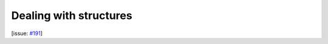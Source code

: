 Dealing with structures
=======================

[issue: `#191 <https://github.com/aiidalab/aiidalab-widgets-base/issues/191>`_]